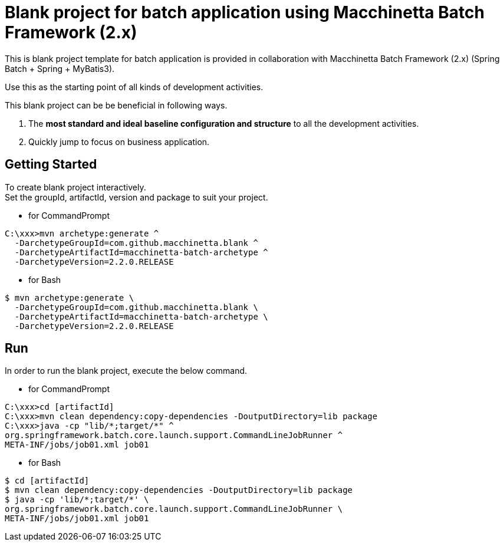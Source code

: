 = Blank project for batch application using Macchinetta Batch Framework (2.x)

This is blank project template for batch application is provided in collaboration with Macchinetta Batch Framework (2.x) (Spring Batch + Spring + MyBatis3).

Use this as the starting point of all kinds of development activities.

This blank project can be be beneficial in following ways.

1. The **most standard and ideal baseline configuration and structure** to all the development activities.
2. Quickly jump to focus on business application.

== Getting Started

To create blank project interactively. +
Set the groupId, artifactId, version and package to suit your project.

* for CommandPrompt

[source, text]
----
C:\xxx>mvn archetype:generate ^
  -DarchetypeGroupId=com.github.macchinetta.blank ^
  -DarchetypeArtifactId=macchinetta-batch-archetype ^
  -DarchetypeVersion=2.2.0.RELEASE
----

* for Bash

[source, text]
----
$ mvn archetype:generate \
  -DarchetypeGroupId=com.github.macchinetta.blank \
  -DarchetypeArtifactId=macchinetta-batch-archetype \
  -DarchetypeVersion=2.2.0.RELEASE
----

== Run

In order to run the blank project, execute the below command.

* for CommandPrompt

[source, text]
----
C:\xxx>cd [artifactId]
C:\xxx>mvn clean dependency:copy-dependencies -DoutputDirectory=lib package
C:\xxx>java -cp "lib/*;target/*" ^
org.springframework.batch.core.launch.support.CommandLineJobRunner ^
META-INF/jobs/job01.xml job01
----

* for Bash

[source, text]
----
$ cd [artifactId]
$ mvn clean dependency:copy-dependencies -DoutputDirectory=lib package
$ java -cp 'lib/*;target/*' \
org.springframework.batch.core.launch.support.CommandLineJobRunner \
META-INF/jobs/job01.xml job01
----
